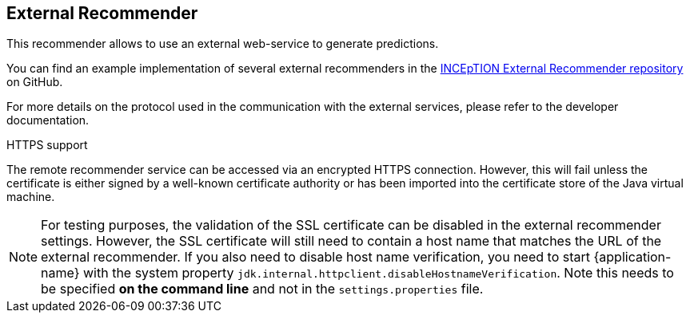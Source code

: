 // Licensed to the Technische Universität Darmstadt under one
// or more contributor license agreements.  See the NOTICE file
// distributed with this work for additional information
// regarding copyright ownership.  The Technische Universität Darmstadt 
// licenses this file to you under the Apache License, Version 2.0 (the
// "License"); you may not use this file except in compliance
// with the License.
//  
// http://www.apache.org/licenses/LICENSE-2.0
// 
// Unless required by applicable law or agreed to in writing, software
// distributed under the License is distributed on an "AS IS" BASIS,
// WITHOUT WARRANTIES OR CONDITIONS OF ANY KIND, either express or implied.
// See the License for the specific language governing permissions and
// limitations under the License.

== External Recommender

This recommender allows to use an external web-service to generate predictions. 

You can find an example implementation of several external recommenders in the link:https://github.com/inception-project/inception-external-recommender[INCEpTION External Recommender repository] on GitHub.

For more details on the protocol used in the communication with the external services, please refer to the developer documentation.

.HTTPS support
The remote recommender service can be accessed via an encrypted HTTPS connection. However, this will fail unless the certificate is either signed by a well-known certificate authority or has been imported into the certificate store of the Java virtual machine. 

NOTE: For testing purposes, the validation of the SSL certificate can be disabled in the 
      external recommender settings. However, the SSL certificate will still need to contain a host 
      name that matches the URL of the external recommender. If you also need to disable host name 
      verification, you need to start {application-name} with the system property 
      `jdk.internal.httpclient.disableHostnameVerification`. Note this needs to be specified **on the 
      command line** and not in the `settings.properties` file.
